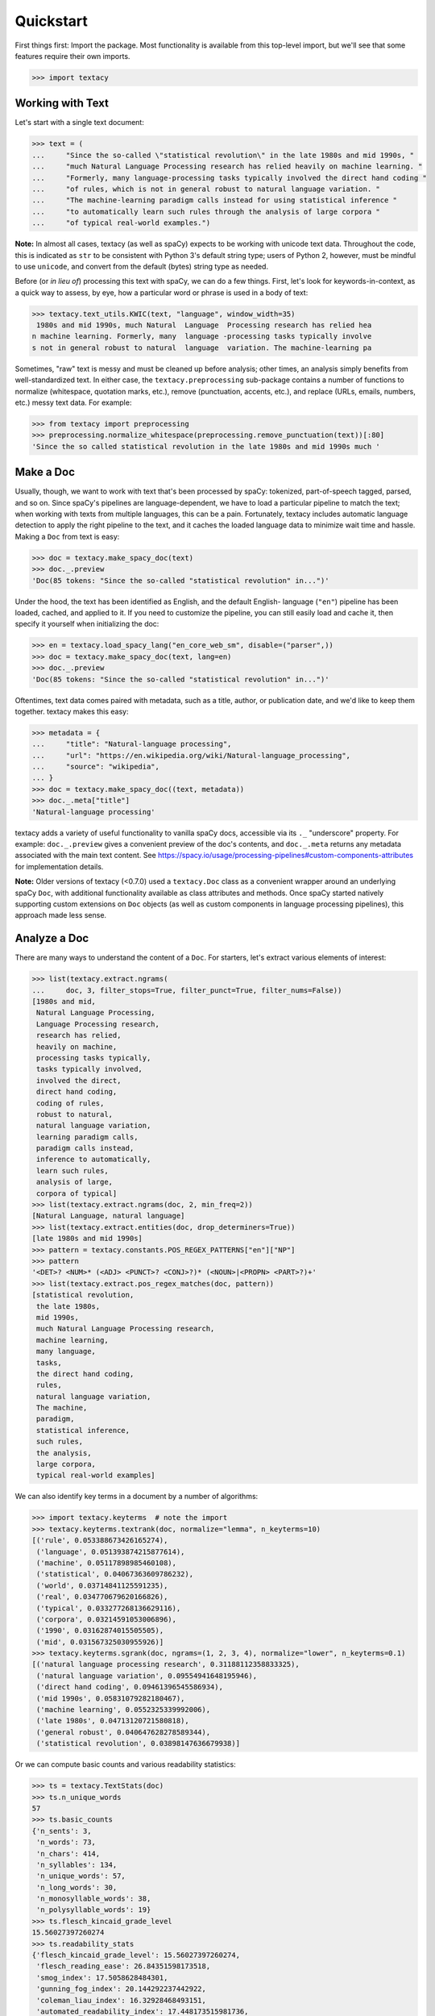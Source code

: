 Quickstart
==========

First things first: Import the package. Most functionality is available from
this top-level import, but we'll see that some features require their own imports.

.. code-block:: pycon

    >>> import textacy

Working with Text
-----------------

Let's start with a single text document:

.. code-block:: pycon

    >>> text = (
    ...     "Since the so-called \"statistical revolution\" in the late 1980s and mid 1990s, "
    ...     "much Natural Language Processing research has relied heavily on machine learning. "
    ...     "Formerly, many language-processing tasks typically involved the direct hand coding "
    ...     "of rules, which is not in general robust to natural language variation. "
    ...     "The machine-learning paradigm calls instead for using statistical inference "
    ...     "to automatically learn such rules through the analysis of large corpora "
    ...     "of typical real-world examples.")

**Note:** In almost all cases, textacy (as well as spaCy) expects to be
working with unicode text data. Throughout the code, this is indicated as ``str``
to be consistent with Python 3's default string type; users of Python 2, however,
must be mindful to use ``unicode``, and convert from the default (bytes) string
type as needed.

Before (or *in lieu of*) processing this text with spaCy, we can do a few things.
First, let's look for keywords-in-context, as a quick way to assess, by eye,
how a particular word or phrase is used in a body of text:

.. code-block:: pycon

    >>> textacy.text_utils.KWIC(text, "language", window_width=35)
     1980s and mid 1990s, much Natural  Language  Processing research has relied hea
    n machine learning. Formerly, many  language -processing tasks typically involve
    s not in general robust to natural  language  variation. The machine-learning pa

Sometimes, "raw" text is messy and must be cleaned up before analysis; other
times, an analysis simply benefits from well-standardized text. In either case,
the ``textacy.preprocessing`` sub-package contains a number of functions to
normalize (whitespace, quotation marks, etc.), remove (punctuation, accents, etc.),
and replace (URLs, emails, numbers, etc.) messy text data. For example:

.. code-block:: pycon

    >>> from textacy import preprocessing
    >>> preprocessing.normalize_whitespace(preprocessing.remove_punctuation(text))[:80]
    'Since the so called statistical revolution in the late 1980s and mid 1990s much '

Make a Doc
----------

Usually, though, we want to work with text that's been processed by spaCy:
tokenized, part-of-speech tagged, parsed, and so on. Since spaCy's pipelines
are language-dependent, we have to load a particular pipeline to match the text;
when working with texts from multiple languages, this can be a pain. Fortunately,
textacy includes automatic language detection to apply the right pipeline
to the text, and it caches the loaded language data to minimize wait time and
hassle. Making a ``Doc`` from text is easy:

.. code-block:: pycon

    >>> doc = textacy.make_spacy_doc(text)
    >>> doc._.preview
    'Doc(85 tokens: "Since the so-called "statistical revolution" in...")'

Under the hood, the text has been identified as English, and the default English-
language (``"en"``) pipeline has been loaded, cached, and applied to it. If you
need to customize the pipeline, you can still easily load and cache it, then
specify it yourself when initializing the doc:

.. code-block:: pycon

    >>> en = textacy.load_spacy_lang("en_core_web_sm", disable=("parser",))
    >>> doc = textacy.make_spacy_doc(text, lang=en)
    >>> doc._.preview
    'Doc(85 tokens: "Since the so-called "statistical revolution" in...")'

Oftentimes, text data comes paired with metadata, such as a title, author, or
publication date, and we'd like to keep them together. textacy makes this easy:

.. code-block:: pycon

    >>> metadata = {
    ...     "title": "Natural-language processing",
    ...     "url": "https://en.wikipedia.org/wiki/Natural-language_processing",
    ...     "source": "wikipedia",
    ... }
    >>> doc = textacy.make_spacy_doc((text, metadata))
    >>> doc._.meta["title"]
    'Natural-language processing'

textacy adds a variety of useful functionality to vanilla spaCy docs,
accessible via its ``._`` "underscore" property. For example: ``doc._.preview``
gives a convenient preview of the doc's contents, and ``doc._.meta`` returns
any metadata associated with the main text content.
See https://spacy.io/usage/processing-pipelines#custom-components-attributes
for implementation details.

**Note:** Older versions of textacy (<0.7.0) used a ``textacy.Doc`` class
as a convenient wrapper around an underlying spaCy ``Doc``, with additional
functionality available as class attributes and methods. Once spaCy started
natively supporting custom extensions on ``Doc`` objects (as well as custom
components in language processing pipelines), this approach made less sense.

Analyze a Doc
-------------

There are many ways to understand the content of a ``Doc``. For starters, let's
extract various elements of interest:

.. code-block:: pycon

    >>> list(textacy.extract.ngrams(
    ...     doc, 3, filter_stops=True, filter_punct=True, filter_nums=False))
    [1980s and mid,
     Natural Language Processing,
     Language Processing research,
     research has relied,
     heavily on machine,
     processing tasks typically,
     tasks typically involved,
     involved the direct,
     direct hand coding,
     coding of rules,
     robust to natural,
     natural language variation,
     learning paradigm calls,
     paradigm calls instead,
     inference to automatically,
     learn such rules,
     analysis of large,
     corpora of typical]
    >>> list(textacy.extract.ngrams(doc, 2, min_freq=2))
    [Natural Language, natural language]
    >>> list(textacy.extract.entities(doc, drop_determiners=True))
    [late 1980s and mid 1990s]
    >>> pattern = textacy.constants.POS_REGEX_PATTERNS["en"]["NP"]
    >>> pattern
    '<DET>? <NUM>* (<ADJ> <PUNCT>? <CONJ>?)* (<NOUN>|<PROPN> <PART>?)+'
    >>> list(textacy.extract.pos_regex_matches(doc, pattern))
    [statistical revolution,
     the late 1980s,
     mid 1990s,
     much Natural Language Processing research,
     machine learning,
     many language,
     tasks,
     the direct hand coding,
     rules,
     natural language variation,
     The machine,
     paradigm,
     statistical inference,
     such rules,
     the analysis,
     large corpora,
     typical real-world examples]

We can also identify key terms in a document by a number of algorithms:

.. code-block:: pycon

    >>> import textacy.keyterms  # note the import
    >>> textacy.keyterms.textrank(doc, normalize="lemma", n_keyterms=10)
    [('rule', 0.053388673426165274),
     ('language', 0.051393874215877614),
     ('machine', 0.05117898985460108),
     ('statistical', 0.04067363609786232),
     ('world', 0.03714841125591235),
     ('real', 0.034770679620166826),
     ('typical', 0.033277268136629116),
     ('corpora', 0.03214591053006896),
     ('1990', 0.03162874015505505),
     ('mid', 0.031567325030955926)]
    >>> textacy.keyterms.sgrank(doc, ngrams=(1, 2, 3, 4), normalize="lower", n_keyterms=0.1)
    [('natural language processing research', 0.31188112358833325),
     ('natural language variation', 0.09554941648195946),
     ('direct hand coding', 0.09461396545586934),
     ('mid 1990s', 0.05831079282180467),
     ('machine learning', 0.0552325339992006),
     ('late 1980s', 0.04713120721580818),
     ('general robust', 0.040647628278589344),
     ('statistical revolution', 0.03898147636679938)]

Or we can compute basic counts and various readability statistics:

.. code-block:: pycon

    >>> ts = textacy.TextStats(doc)
    >>> ts.n_unique_words
    57
    >>> ts.basic_counts
    {'n_sents': 3,
     'n_words': 73,
     'n_chars': 414,
     'n_syllables': 134,
     'n_unique_words': 57,
     'n_long_words': 30,
     'n_monosyllable_words': 38,
     'n_polysyllable_words': 19}
    >>> ts.flesch_kincaid_grade_level
    15.56027397260274
    >>> ts.readability_stats
    {'flesch_kincaid_grade_level': 15.56027397260274,
     'flesch_reading_ease': 26.84351598173518,
     'smog_index': 17.5058628484301,
     'gunning_fog_index': 20.144292237442922,
     'coleman_liau_index': 16.32928468493151,
     'automated_readability_index': 17.448173515981736,
     'lix': 65.42922374429223,
     'gulpease_index': 44.61643835616438,
     'wiener_sachtextformel': 11.857779908675797}

Lastly, we can transform a document into a "bag of terms", with flexible weighting
and term inclusion criteria:

.. code-block:: pycon

    >>> bot = doc._.to_bag_of_terms(
    ...     ngrams=(1, 2, 3), entities=True, weighting="count",
    ...     as_strings=True)
    >>> sorted(bot.items(), key=lambda x: x[1], reverse=True)[:15]
    [('call', 2),
     ('statistical', 2),
     ('machine', 2),
     ('language', 2),
     ('rule', 2),
     ('learn', 2),
     ('late 1980 and mid 1990', 1),
     ('revolution', 1),
     ('late', 1),
     ('1980', 1),
     ('mid', 1),
     ('1990', 1),
     ('Natural', 1),
     ('Language', 1),
     ('Processing', 1)]

Working with Many Texts
-----------------------

Many NLP tasks require datasets comprised of a large number of texts, which
are often stored on disk in one or multiple files. textacy makes it easy
to efficiently stream text and (text, metadata) pairs from disk, regardless of
the format or compression of the data.

Let's start with a single text file, where each line is a new text document::

    I love Daylight Savings Time: It's a biannual opportunity to find and fix obscure date-time bugs in your code. Can't wait for next time!
    Somewhere between "this is irritating but meh" and "blergh, why haven't I automated this yet?!" Fuzzy decision boundary.
    Spent an entire day translating structured data blobs into concise, readable sentences. Human language is hard.
    ...

In this case, the texts are tweets from my sporadic presence on Twitter ---
a fine example of small (and boring) data. Let's stream it from disk so we
can analyze it in textacy:

.. code-block:: pycon

    >>> texts = textacy.io.read_text('~/Desktop/burton-tweets.txt', lines=True)
    >>> for text in texts:
    ...     doc = textacy.make_spacy_doc(text)
    ...     print(doc._.preview)
    Doc(32 tokens; "I love Daylight Savings Time: It's a biannual o...")
    Doc(28 tokens; "Somewhere between "this is irritating but meh" ...")
    Doc(20 tokens; "Spent an entire day translating structured data...")
    ...

Okay, let's not *actually* analyze my ramblings on social media...

Instead, let's consider a more complicated dataset: a compressed JSON file in the
mostly-standard "lines" format, in which each line is a separate record with both
text data and metadata fields. As an example, we can use the "Capitol Words" dataset
integrated into textacy (see :ref:`api-reference-datasets` for details). The data
is downloadable from the `textacy-data GitHub repository
<https://github.com/bdewilde/textacy-data/releases/tag/capitol_words_py3_v1.0>`_.

.. code-block:: pycon

    >>> records = textacy.io.read_json(
    ...     "textacy/data/capitol_words/capitol-words-py3.json.gz",
    ...     mode="rt", lines=True)
    >>> for record in records:
    ...     doc = textacy.make_spacy_doc((record["text"], {"title": record["title"]}))
    ...     print(doc._.preview)
    ...     print("meta:", doc._.meta)
    ...     # do stuff...
    ...     break
    Doc(159 tokens; "Mr. Speaker, 480,000 Federal employees are work...")
    meta: {'title': 'JOIN THE SENATE AND PASS A CONTINUING RESOLUTION'}

For this and a few other datasets, convenient ``Dataset`` classes are already
implemented in textacy to help users get up and running, faster:

.. code-block:: pycon

    >>> import textacy.datasets  # note the import
    >>> ds = textacy.datasets.CapitolWords()
    >>> ds.download()
    >>> records = ds.records(speaker_name={"Hillary Clinton", "Barack Obama"})
    >>> next(records)
    ('I yield myself 15 minutes of the time controlled by the Democrats.',
     {'date': '2001-02-13',
      'congress': 107,
      'speaker_name': 'Hillary Clinton',
      'speaker_party': 'D',
      'title': 'MORNING BUSINESS',
      'chamber': 'Senate'})

Make a Corpus
-------------

A ``textacy.Corpus`` is an ordered collection of spaCy ``Doc`` s, all processed
by the same language pipeline. Let's continue with the Capitol Words dataset
and make a corpus from a stream of records. (**Note:** This may take a
few minutes.)

.. code-block:: pycon

    >>> corpus = textacy.Corpus("en", data=records)
    >>> corpus
    Corpus(1240 docs, 857548 tokens)

The language pipeline used to analyze documents in the corpus must be specified
on instantiation, but the data added to it may come in the form of one or a stream
of texts, records, or (valid) ``Doc`` s.

.. code-block:: pycon

    >>> textacy.Corpus(
    ...     textacy.load_spacy_lang("en_core_web_sm", disable=("parser", "tagger")),
    ...     data=ds.texts(speaker_party="R", chamber="House", limit=100))
    Corpus(100 docs, 31356 tokens)

You can use basic indexing as well as flexible boolean queries to select
documents in a corpus:

.. code-block:: pycon

    >>> corpus[-1]._.preview
    'Doc(2999 tokens: "In the Federalist Papers, we often hear the ref...")'
    >>> [doc._.preview for doc in corpus[10:15]]
    ['Doc(359 tokens: "My good friend from Connecticut raised an issue...")',
     'Doc(83 tokens: "My question would be: In response to the discus...")',
     'Doc(3338 tokens: "Madam President, I come to the floor today to s...")',
     'Doc(221 tokens: "Mr. President, I rise in support of Senator Tho...")',
     'Doc(3061 tokens: "Mr. President, I thank my distinguished colleag...")']
    >>> obama_docs = list(corpus.get(lambda doc: doc._.meta["speaker_name"] == "Barack Obama"))
    >>> len(obama_docs)
    411

It's important to note that all of the data in a ``textacy.Corpus`` is stored
in-memory, which makes a number of features much easier to implement.
Unfortunately, this means that the maximum size of a corpus will be bounded by RAM.

Analyze a Corpus
----------------

There are lots of ways to analyze the data in a corpus. Basic stats are
computed on the fly as documents are added (or removed) from a corpus:

.. code-block:: pycon

    >>> corpus.n_docs, corpus.n_sents, corpus.n_tokens
    (1240, 34530, 857548)

You can transform a corpus into a document-term matrix, with flexible tokenization,
weighting, and filtering of terms:

.. code-block:: pycon

    >>> import textacy.vsm  # note the import
    >>> vectorizer = textacy.Vectorizer(
    ...     tf_type="linear", apply_idf=True, idf_type="smooth", norm="l2",
    ...     min_df=2, max_df=0.95)
    >>> doc_term_matrix = vectorizer.fit_transform(
    ...     (doc._.to_terms_list(ngrams=1, entities=True, as_strings=True)
    ...      for doc in corpus))
    >>> print(repr(doc_term_matrix))
    <1240x12577 sparse matrix of type '<class 'numpy.float64'>'
    	with 217067 stored elements in Compressed Sparse Row format>

From a doc-term matrix, you can then train and interpret a topic model:

.. code-block:: pycon

    >>> import textacy.tm  # note the import
    >>> model = textacy.tm.TopicModel("nmf", n_topics=10)
    >>> model.fit(doc_term_matrix)
    >>> doc_topic_matrix = model.transform(doc_term_matrix)
    >>> doc_topic_matrix.shape
    (1240, 10)
    >>> for topic_idx, top_terms in model.top_topic_terms(vectorizer.id_to_term, top_n=10):
    ...     print("topic", topic_idx, ":", "   ".join(top_terms))
    topic 0 : New   people   child   work   need   York   bill   year   school   student
    topic 1 : rescind   quorum   order   unanimous   consent   ask   President   Mr.   Madam   objection
    topic 2 : dispense   reading   unanimous   consent   amendment   ask   President   Mr.   Madam   OFFICER
    topic 3 : motion   table   lay   reconsider   agree   thereto   Madam   preamble   intervene   print
    topic 4 : desire   Chamber   vote   Senators   rollcall   voter   amendment   2313   regular   cloture
    topic 5 : amendment   pende   aside   set   ask   unanimous   consent   Mr.   President   desk
    topic 6 : health   care   patient   Health   mental   quality   child   medical   information   coverage
    topic 7 : Iraq   war   troop   iraqi   Iraqis   policy   military   american   U.S.   force
    topic 8 : tax   budget   cut   debt   pay   deficit   $   fiscal   billion   spending
    topic 9 : Senator   Virginia   yield   West Virginia   West   question   thank   Massachusetts   objection   time

And that's just getting started! For now, though, I encourage you to pick a dataset
--- either your own or one already included in textacy --- and start exploring
the data. *Most* functionality is well-documented via in-code docstrings; to see
that information all together in nicely-formatted HTML, be sure to check out
the :ref:`api-reference`.

Working with Many Languages
---------------------------

Since a ``Corpus`` uses the same spaCy language pipeline to process all input texts,
it only works in a mono-lingual context. In some cases, though, your collection
of texts may contain more than one language; for example, if I occasionally tweeted
in Spanish (sí, ¡se habla español!), the ``burton-tweets.txt`` dataset couldn't
be fed in its entirety into a single ``Corpus``. This is irritating, but
there are some workarounds.

If you haven't already, download spaCy models for the languages you want to analyze ---
see :ref:`installation_downloading-data` for details. Then, if your use case
doesn't require ``Corpus`` functionality, you can iterate over the texts and
only analyze those for which models are available:

.. code-block:: pycon

    >>> for text in texts:
    ...     try:
    ...         doc = textacy.make_spacy_doc(text)
    ...     except (OSError, IOError):
    ...         continue
    ...     # do stuff...

When the ``lang`` param is unspecified, textacy tries to auto-detect the text's
language and load the corresponding model; if that model is unavailable, spaCy
will raise an ``OSError`` (or an ``IOError`` in PY2). This try/except also handles
the case where language detection fails and returns, say, "un" for "unknown".

It's worth noting that, although spaCy has statistical models for annotating texts
in only 10 or so languages, it supports tokenization in dozens of other languages.
See https://spacy.io/usage/models#languages for details. You can load such languages
in textacy via ``textacy.load_spacy_lang(langstr, allow_blank=True)``.

If you do need a ``Corpus``, you can split the input texts by language into
distinct collections, then instantiate monolingual corpora on those collections.
For example:

.. code-block:: pycon

    >>> en_corpus = textacy.Corpus(
    ...     "en", data=(
    ...         text for text in texts
    ...         if textacy.lang_utils.identify_lang(text) == "en")
    ... )
    >>> es_corpus = textacy.Corpus(
    ...     "es", data=(
    ...         text for text in texts
    ...         if textacy.lang_utils.identify_lang(text) == "es")
    ... )

Both of these options are less convenient than I'd like, but hopefully they
get the job done.
